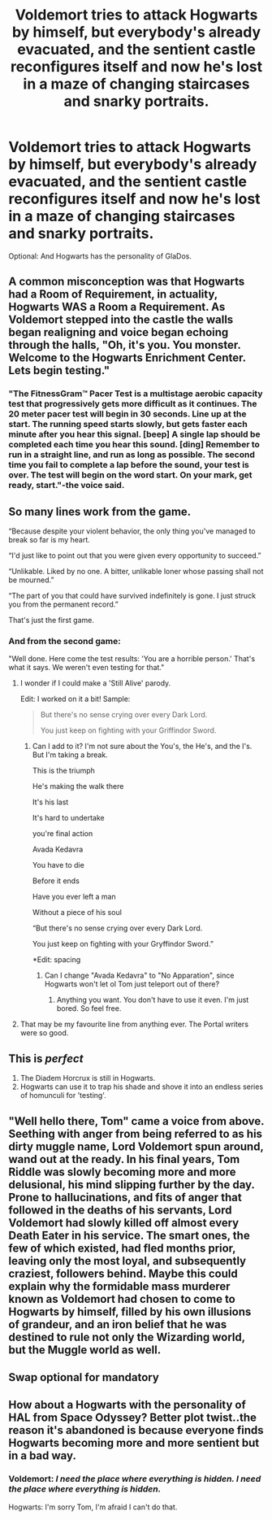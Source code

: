 #+TITLE: Voldemort tries to attack Hogwarts by himself, but everybody's already evacuated, and the sentient castle reconfigures itself and now he's lost in a maze of changing staircases and snarky portraits.

* Voldemort tries to attack Hogwarts by himself, but everybody's already evacuated, and the sentient castle reconfigures itself and now he's lost in a maze of changing staircases and snarky portraits.
:PROPERTIES:
:Author: copenhagen_bram
:Score: 123
:DateUnix: 1595773590.0
:DateShort: 2020-Jul-26
:FlairText: Prompt
:END:
Optional: And Hogwarts has the personality of GlaDos.


** A common misconception was that Hogwarts had a Room of Requirement, in actuality, Hogwarts WAS a Room a Requirement. As Voldemort stepped into the castle the walls began realigning and voice began echoing through the halls, "Oh, it's you. You monster. Welcome to the Hogwarts Enrichment Center. Lets begin testing."
:PROPERTIES:
:Author: streakermaximus
:Score: 74
:DateUnix: 1595777226.0
:DateShort: 2020-Jul-26
:END:

*** "The FitnessGram™ Pacer Test is a multistage aerobic capacity test that progressively gets more difficult as it continues. The 20 meter pacer test will begin in 30 seconds. Line up at the start. The running speed starts slowly, but gets faster each minute after you hear this signal. [beep] A single lap should be completed each time you hear this sound. [ding] Remember to run in a straight line, and run as long as possible. The second time you fail to complete a lap before the sound, your test is over. The test will begin on the word start. On your mark, get ready, start."-the voice said.
:PROPERTIES:
:Author: IrvinAria
:Score: 48
:DateUnix: 1595786187.0
:DateShort: 2020-Jul-26
:END:


** So many lines work from the game.

“Because despite your violent behavior, the only thing you've managed to break so far is my heart.

“I'd just like to point out that you were given every opportunity to succeed.”

“Unlikable. Liked by no one. A bitter, unlikable loner whose passing shall not be mourned.”

“The part of you that could have survived indefinitely is gone. I just struck you from the permanent record.”

That's just the first game.
:PROPERTIES:
:Author: Frownload
:Score: 51
:DateUnix: 1595787343.0
:DateShort: 2020-Jul-26
:END:

*** And from the second game:

"Well done. Here come the test results: 'You are a horrible person.' That's what it says. We weren't even testing for that."
:PROPERTIES:
:Author: ParanoidDrone
:Score: 38
:DateUnix: 1595792006.0
:DateShort: 2020-Jul-27
:END:

**** I wonder if I could make a 'Still Alive' parody.

Edit: I worked on it a bit! Sample:

#+begin_quote
  But there's no sense crying over every Dark Lord.

  You just keep on fighting with your Griffindor Sword.
#+end_quote
:PROPERTIES:
:Author: copenhagen_bram
:Score: 14
:DateUnix: 1595792799.0
:DateShort: 2020-Jul-27
:END:

***** Can I add to it? I'm not sure about the You's, the He's, and the I's. But I'm taking a break.

This is the triumph

He's making the walk there

It's his last

It's hard to undertake

you're final action

Avada Kedavra

You have to die

Before it ends

Have you ever left a man

Without a piece of his soul

“But there's no sense crying over every Dark Lord.

You just keep on fighting with your Gryffindor Sword.”

*Edit: spacing
:PROPERTIES:
:Author: Frownload
:Score: 3
:DateUnix: 1595816020.0
:DateShort: 2020-Jul-27
:END:

****** Can I change "Avada Kedavra" to "No Apparation", since Hogwarts won't let ol Tom just teleport out of there?
:PROPERTIES:
:Author: copenhagen_bram
:Score: 3
:DateUnix: 1595817774.0
:DateShort: 2020-Jul-27
:END:

******* Anything you want. You don't have to use it even. I'm just bored. So feel free.
:PROPERTIES:
:Author: Frownload
:Score: 4
:DateUnix: 1595819421.0
:DateShort: 2020-Jul-27
:END:


**** That may be my favourite line from anything ever. The Portal writers were so good.
:PROPERTIES:
:Author: xaviernoodlebrain
:Score: 2
:DateUnix: 1595875747.0
:DateShort: 2020-Jul-27
:END:


** This is /perfect/

1. The Diadem Horcrux is still in Hogwarts.
2. Hogwarts can use it to trap his shade and shove it into an endless series of homunculi for 'testing'.
:PROPERTIES:
:Author: ABZB
:Score: 19
:DateUnix: 1595792391.0
:DateShort: 2020-Jul-27
:END:


** "Well hello there, Tom" came a voice from above. Seething with anger from being referred to as his dirty muggle name, Lord Voldemort spun around, wand out at the ready. In his final years, Tom Riddle was slowly becoming more and more delusional, his mind slipping further by the day. Prone to hallucinations, and fits of anger that followed in the deaths of his servants, Lord Voldemort had slowly killed off almost every Death Eater in his service. The smart ones, the few of which existed, had fled months prior, leaving only the most loyal, and subsequently craziest, followers behind. Maybe this could explain why the formidable mass murderer known as Voldemort had chosen to come to Hogwarts by himself, filled by his own illusions of grandeur, and an iron belief that he was destined to rule not only the Wizarding world, but the Muggle world as well.
:PROPERTIES:
:Author: dwigtschrutebbbg
:Score: 12
:DateUnix: 1595811125.0
:DateShort: 2020-Jul-27
:END:


** Swap optional for mandatory
:PROPERTIES:
:Author: Faquarl
:Score: 4
:DateUnix: 1595806103.0
:DateShort: 2020-Jul-27
:END:


** How about a Hogwarts with the personality of HAL from Space Odyssey? Better plot twist..the reason it's abandoned is because everyone finds Hogwarts becoming more and more sentient but in a bad way.
:PROPERTIES:
:Author: blackbirdabhi
:Score: 3
:DateUnix: 1595868619.0
:DateShort: 2020-Jul-27
:END:

*** Voldemort: /I need the place where everything is hidden. I need the place where everything is hidden./

Hogwarts: I'm sorry Tom, I'm afraid I can't do that.
:PROPERTIES:
:Author: copenhagen_bram
:Score: 7
:DateUnix: 1595874067.0
:DateShort: 2020-Jul-27
:END:
